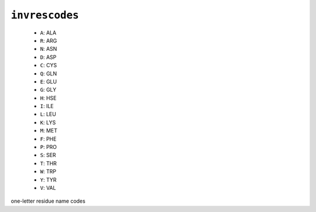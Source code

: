 .. _config_ref psfgen segtypes protein invrescodes:

``invrescodes``
---------------

  * ``A``: ALA
  * ``R``: ARG
  * ``N``: ASN
  * ``D``: ASP
  * ``C``: CYS
  * ``Q``: GLN
  * ``E``: GLU
  * ``G``: GLY
  * ``H``: HSE
  * ``I``: ILE
  * ``L``: LEU
  * ``K``: LYS
  * ``M``: MET
  * ``F``: PHE
  * ``P``: PRO
  * ``S``: SER
  * ``T``: THR
  * ``W``: TRP
  * ``Y``: TYR
  * ``V``: VAL


one-letter residue name codes

.. raw:: html

   <div class="autogen-footer">
     <p>This page was generated by ycleptic v1.6.2 on 2025-06-25.</p>
   </div>